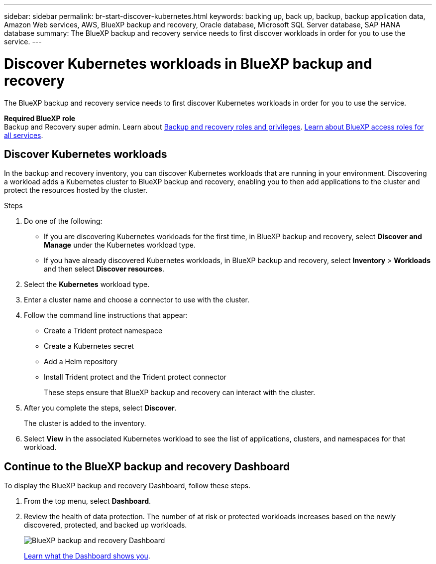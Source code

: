 ---
sidebar: sidebar
permalink: br-start-discover-kubernetes.html
keywords: backing up, back up, backup, backup application data, Amazon Web services, AWS, BlueXP backup and recovery, Oracle database, Microsoft SQL Server database, SAP HANA database
summary: The BlueXP backup and recovery service needs to first discover workloads in order for you to use the service.  
---

= Discover Kubernetes workloads in BlueXP backup and recovery
:hardbreaks:
:nofooter:
:icons: font
:linkattrs:
:imagesdir: ./media/

[.lead]
The BlueXP backup and recovery service needs to first discover Kubernetes workloads in order for you to use the service. 

*Required BlueXP role*
Backup and Recovery super admin. Learn about link:reference-roles.html[Backup and recovery roles and privileges]. https://docs.netapp.com/us-en/bluexp-setup-admin/reference-iam-predefined-roles.html[Learn about BlueXP access roles for all services^].


== Discover Kubernetes workloads
In the backup and recovery inventory, you can discover Kubernetes workloads that are running in your environment. Discovering a workload adds a Kubernetes cluster to BlueXP backup and recovery, enabling you to then add applications to the cluster and protect the resources hosted by the cluster.

.Steps
. Do one of the following:

* If you are discovering Kubernetes workloads for the first time, in BlueXP backup and recovery, select *Discover and Manage* under the Kubernetes workload type.
* If you have already discovered Kubernetes workloads, in BlueXP backup and recovery, select *Inventory* > *Workloads* and then select *Discover resources*.

. Select the *Kubernetes* workload type.
. Enter a cluster name and choose a connector to use with the cluster.
. Follow the command line instructions that appear:
+
* Create a Trident protect namespace
* Create a Kubernetes secret
* Add a Helm repository
* Install Trident protect and the Trident protect connector
+
These steps ensure that BlueXP backup and recovery can interact with the cluster.
. After you complete the steps, select *Discover*.
+
The cluster is added to the inventory.
. Select *View* in the associated Kubernetes workload to see the list of applications, clusters, and namespaces for that workload.

== Continue to the BlueXP backup and recovery Dashboard
To display the BlueXP backup and recovery Dashboard, follow these steps. 

. From the top menu, select *Dashboard*.   

. Review the health of data protection. The number of at risk or protected workloads increases based on the newly discovered, protected, and backed up workloads.  
+
image:screen-br-dashboard2.png[BlueXP backup and recovery Dashboard]
+
link:br-use-dashboard.html[Learn what the Dashboard shows you].
